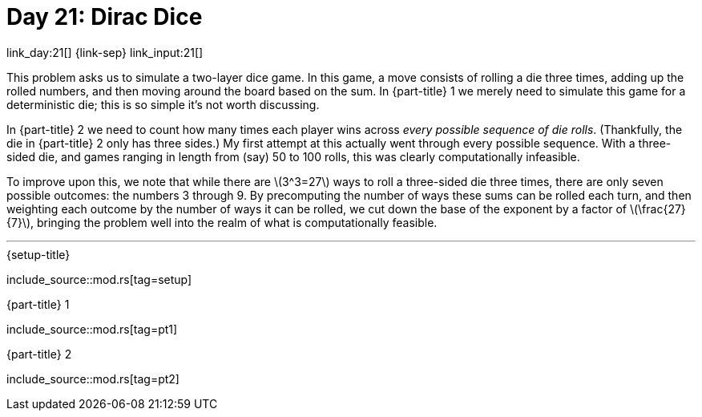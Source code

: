 = Day 21: Dirac Dice

link_day:21[] {link-sep} link_input:21[]

This problem asks us to simulate a two-layer dice game.
In this game, a move consists of rolling a die three times, adding up the rolled numbers, and then moving around the board based on the sum.
In {part-title} 1 we merely need to simulate this game for a deterministic die; this is so simple it's not worth discussing.

In {part-title} 2 we need to count how many times each player wins across _every possible sequence of die rolls_.
(Thankfully, the die in {part-title} 2 only has three sides.)
My first attempt at this actually went through every possible sequence.
With a three-sided die, and games ranging in length from (say) 50 to 100 rolls, this was clearly computationally infeasible.

To improve upon this, we note that while there are \(3^3=27\) ways to roll a three-sided die three times, there are only seven possible outcomes: the numbers 3 through 9.
By precomputing the number of ways these sums can be rolled each turn, and then weighting each outcome by the number of ways it can be rolled, we cut down the base of the exponent by a factor of \(\frac{27}{7}\), bringing the problem well into the realm of what is computationally feasible.

***

.{setup-title}
--
include_source::mod.rs[tag=setup]
--

.{part-title} 1
--
include_source::mod.rs[tag=pt1]
--

.{part-title} 2
--
include_source::mod.rs[tag=pt2]
--
